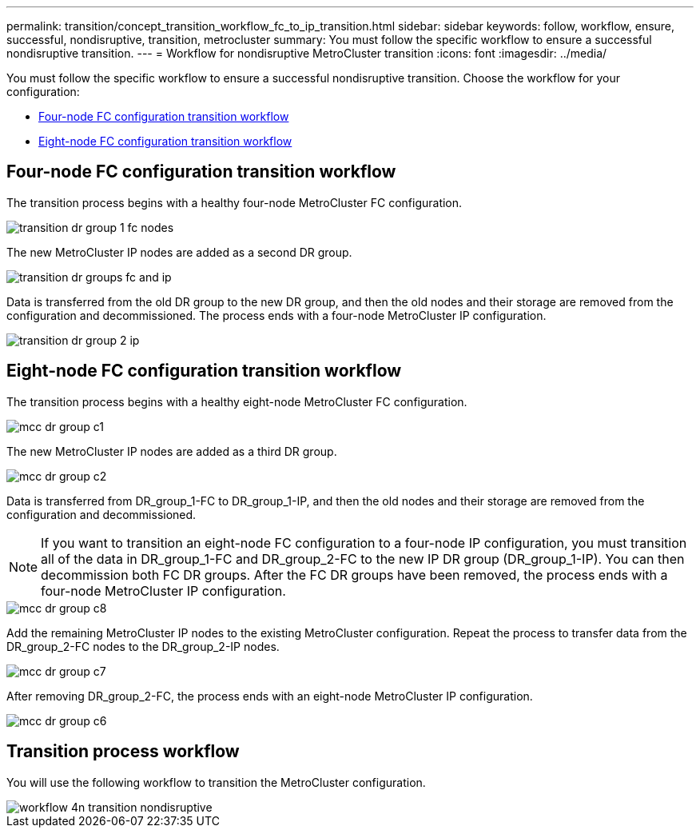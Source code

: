 ---
permalink: transition/concept_transition_workflow_fc_to_ip_transition.html
sidebar: sidebar
keywords: follow, workflow, ensure, successful, nondisruptive, transition, metrocluster
summary: You must follow the specific workflow to ensure a successful nondisruptive transition.
---
= Workflow for nondisruptive MetroCluster transition
:icons: font
:imagesdir: ../media/

[.lead]
You must follow the specific workflow to ensure a successful nondisruptive transition. Choose the workflow for your configuration:

*  <<Four-node FC configuration transition workflow>>
*  <<Eight-node FC configuration transition workflow>>

== Four-node FC configuration transition workflow

The transition process begins with a healthy four-node MetroCluster FC configuration.

image::../media/transition_dr_group_1_fc_nodes.png[]

The new MetroCluster IP nodes are added as a second DR group.

image::../media/transition_dr_groups_fc_and_ip.png[]

Data is transferred from the old DR group to the new DR group, and then the old nodes and their storage are removed from the configuration and decommissioned. The process ends with a four-node MetroCluster IP configuration.

image::../media/transition_dr_group_2_ip.png[]

== Eight-node FC configuration transition workflow

The transition process begins with a healthy eight-node MetroCluster FC configuration.

image::../media/mcc_dr_group_c1.png[]


The new MetroCluster IP nodes are added as a third DR group.

image::../media/mcc_dr_group_c2.png[]

Data is transferred from DR_group_1-FC to DR_group_1-IP, and then the old nodes and their storage are removed from the configuration and decommissioned. 

NOTE: If you want to transition an eight-node FC configuration to a four-node IP configuration, you must transition all of the data in DR_group_1-FC and DR_group_2-FC to the new IP DR group (DR_group_1-IP). You can then decommission both FC DR groups. After the FC DR groups have been removed, the process ends with a four-node MetroCluster IP configuration.

image::../media/mcc_dr_group_c8.png[]

Add the remaining MetroCluster IP nodes to the existing MetroCluster configuration. Repeat the process to transfer data from the DR_group_2-FC nodes to the DR_group_2-IP nodes.

image::../media/mcc_dr_group_c7.png[]

After removing DR_group_2-FC, the process ends with an eight-node MetroCluster IP configuration.

image::../media/mcc_dr_group_c6.png[] 

== Transition process workflow

You will use the following workflow to transition the MetroCluster configuration.

image::../media/workflow_4n_transition_nondisruptive.png[]

// 2023 APR 17, BURT 1544621